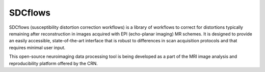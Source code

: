 SDCflows
--------

.. image:: https://circleci.com/gh/nipreps/sdcflows.svg?style=svg
    :target: https://circleci.com/gh/nipreps/sdcflows

.. image:: https://img.shields.io/pypi/v/sdcflows.svg
  :target: https://pypi.python.org/pypi/sdcflows/
  :alt: Latest Version


SDCflows (susceptibility distortion correction workflows) is a library of workflows
to correct for distortions typically remaining after reconstruction in images
acquired with EPI (echo-planar imaging) MR schemes.
It is designed to provide an easily accessible, state-of-the-art interface that is
robust to differences in scan acquisition protocols and that requires minimal user input.

This open-source neuroimaging data processing tool is being developed as a part of
the MRI image analysis and reproducibility platform offered by the CRN.
